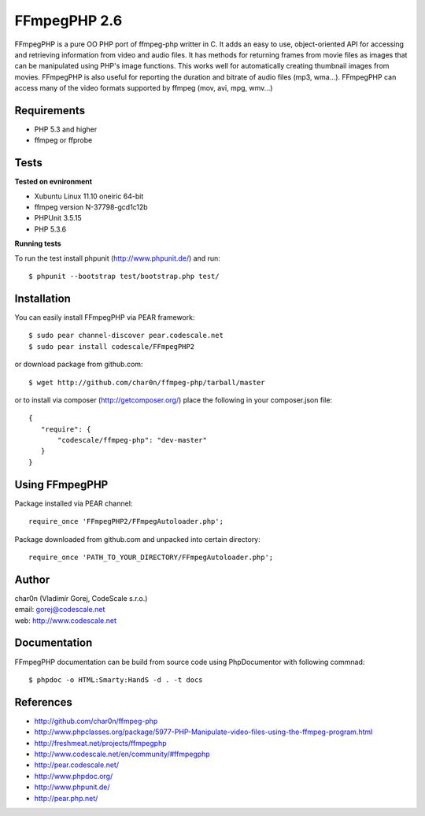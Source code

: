 FFmpegPHP 2.6
=============

FFmpegPHP is a pure OO PHP port of ffmpeg-php writter in C. It adds an easy to use,
object-oriented API for accessing and retrieving information from video and audio files.
It has methods for returning frames from movie files as images that can be manipulated
using PHP's image functions. This works well for automatically creating thumbnail images from movies.
FFmpegPHP is also useful for reporting the duration and bitrate of audio files (mp3, wma...).
FFmpegPHP can access many of the video formats supported by ffmpeg (mov, avi, mpg, wmv...) 


Requirements
------------

- PHP 5.3 and higher
- ffmpeg or ffprobe


Tests
-----

**Tested on evnironment**

- Xubuntu Linux 11.10 oneiric 64-bit
- ffmpeg version N-37798-gcd1c12b
- PHPUnit 3.5.15
- PHP 5.3.6


**Running tests**

To run the test install phpunit (http://www.phpunit.de/) and run: ::

 $ phpunit --bootstrap test/bootstrap.php test/


Installation
------------

You can easily install FFmpegPHP via PEAR framework: ::

 $ sudo pear channel-discover pear.codescale.net
 $ sudo pear install codescale/FFmpegPHP2

or download package from github.com: ::

 $ wget http://github.com/char0n/ffmpeg-php/tarball/master

or to install via composer (http://getcomposer.org/) place the following in your composer.json file: ::

 {
    "require": {
        "codescale/ffmpeg-php": "dev-master"
    }
 }


Using FFmpegPHP
---------------

Package installed via PEAR channel: ::

 require_once 'FFmpegPHP2/FFmpegAutoloader.php';

Package downloaded from github.com and unpacked into certain directory: ::

 require_once 'PATH_TO_YOUR_DIRECTORY/FFmpegAutoloader.php';
 

Author
------

| char0n (Vladimír Gorej, CodeScale s.r.o.)
| email: gorej@codescale.net
| web: http://www.codescale.net

Documentation
-------------

FFmpegPHP documentation can be build from source code 
using PhpDocumentor with following commnad: ::

 $ phpdoc -o HTML:Smarty:HandS -d . -t docs


References
----------

- http://github.com/char0n/ffmpeg-php
- http://www.phpclasses.org/package/5977-PHP-Manipulate-video-files-using-the-ffmpeg-program.html
- http://freshmeat.net/projects/ffmpegphp
- http://www.codescale.net/en/community/#ffmpegphp
- http://pear.codescale.net/
- http://www.phpdoc.org/
- http://www.phpunit.de/
- http://pear.php.net/
